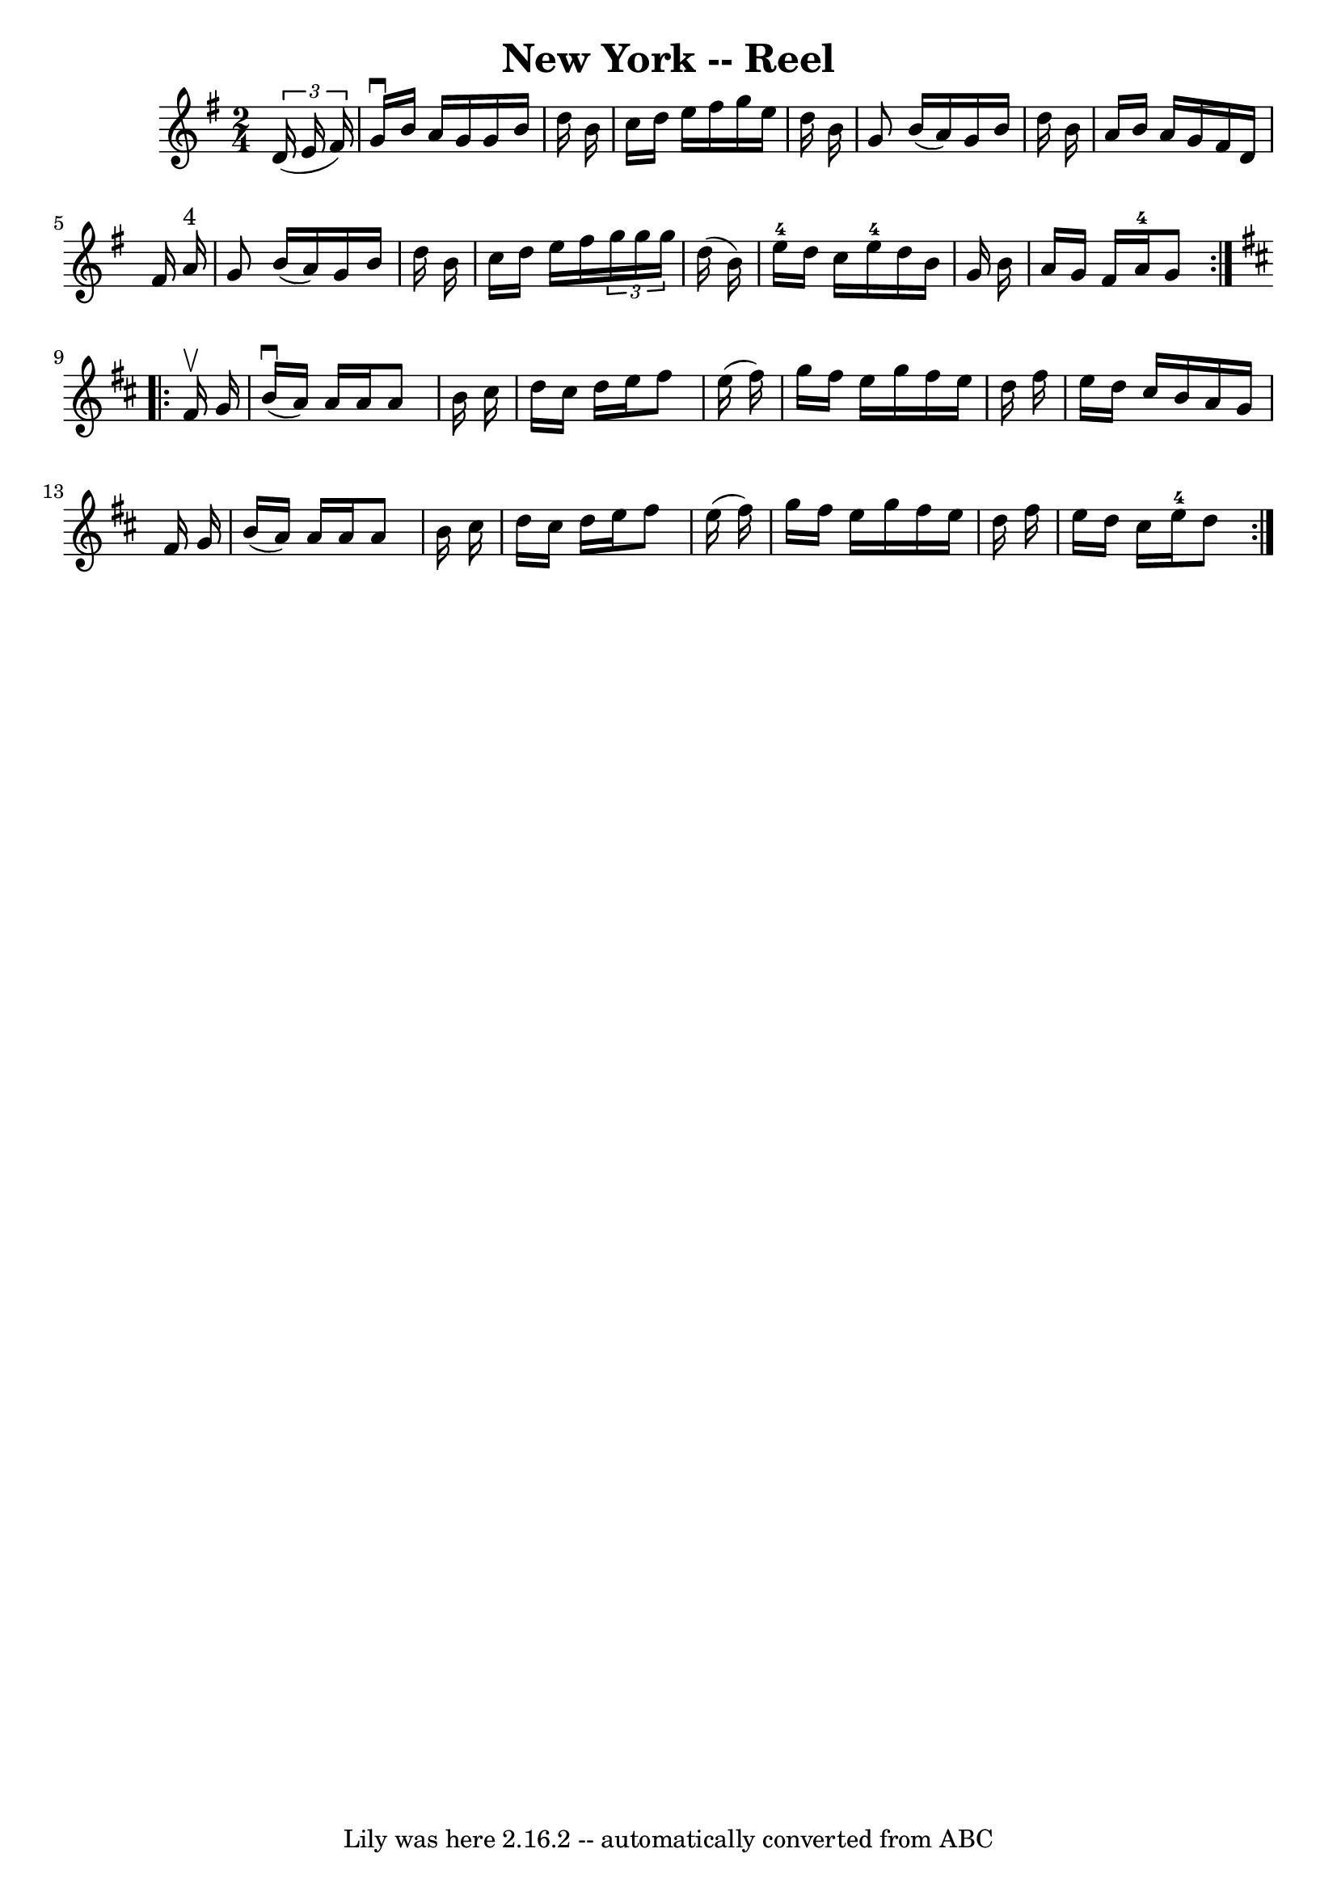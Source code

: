 \version "2.7.40"
\header {
	book = "Ryan's Mammoth Collection"
	crossRefNumber = "1"
	footnotes = "\\\\292"
	tagline = "Lily was here 2.16.2 -- automatically converted from ABC"
	title = "New York -- Reel"
}
voicedefault =  {
\set Score.defaultBarType = "empty"

\repeat volta 2 {
\time 2/4 \key g \major   \times 2/3 {   d'16 (   e'16    fis'16  -) } \bar "|" 
    g'16 ^\downbow   b'16    a'16    g'16    g'16    b'16    d''16    b'16    
\bar "|"   c''16    d''16    e''16    fis''16    g''16    e''16    d''16    
b'16    \bar "|"   g'8    b'16 (   a'16  -)   g'16    b'16    d''16    b'16    
\bar "|"   a'16    b'16    a'16    g'16    fis'16    d'16    fis'16    a'16 
^"4"   \bar "|"     g'8    b'16 (   a'16  -)   g'16    b'16    d''16    b'16    
\bar "|"   c''16    d''16    e''16    fis''16    \times 2/3 {   g''16    g''16  
  g''16  }   d''16 (   b'16  -)   \bar "|"     e''16-4   d''16    c''16    
e''16-4   d''16    b'16    g'16    b'16    \bar "|"   a'16    g'16    fis'16 
   a'16-4   g'8  }   \key d \major   \repeat volta 2 {   fis'16 ^\upbow   
g'16  \bar "|"     b'16 ^\downbow(   a'16  -)   a'16    a'16    a'8    b'16    
cis''16    \bar "|"   d''16    cis''16    d''16    e''16    fis''8    e''16 (   
fis''16  -)   \bar "|"   g''16    fis''16    e''16    g''16    fis''16    e''16 
   d''16    fis''16    \bar "|"   e''16    d''16    cis''16    b'16    a'16    
g'16    fis'16    g'16    \bar "|"     b'16 (   a'16  -)   a'16    a'16    a'8  
  b'16    cis''16    \bar "|"   d''16    cis''16    d''16    e''16    fis''8    
e''16 (   fis''16  -)   \bar "|"   g''16    fis''16    e''16    g''16    
fis''16    e''16    d''16    fis''16    \bar "|"   e''16    d''16    cis''16    
e''16-4   d''8  }   
}

\score{
    <<

	\context Staff="default"
	{
	    \voicedefault 
	}

    >>
	\layout {
	}
	\midi {}
}
